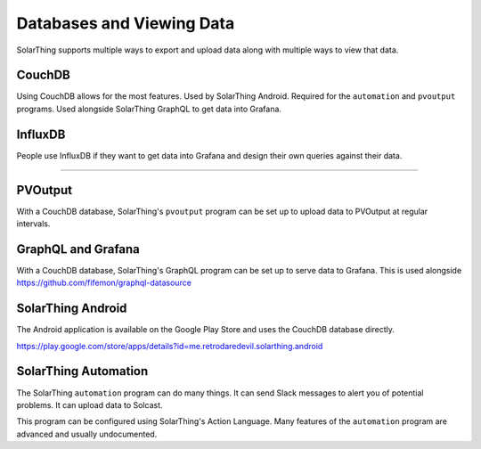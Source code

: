Databases and Viewing Data
=======================================

SolarThing supports multiple ways to export and upload data along with multiple ways to view that data.

CouchDB
-------
Using CouchDB allows for the most features. Used by SolarThing Android. Required for the ``automation`` and ``pvoutput`` programs.
Used alongside SolarThing GraphQL to get data into Grafana.


InfluxDB
--------
People use InfluxDB if they want to get data into Grafana and design their own queries against their data.


--------


PVOutput
--------

With a CouchDB database, SolarThing's ``pvoutput`` program can be set up to upload data to PVOutput at regular intervals.


GraphQL and Grafana
-------------------

With a CouchDB database, SolarThing's GraphQL program can be set up to serve data to Grafana. This is used alongside https://github.com/fifemon/graphql-datasource


SolarThing Android
------------------

The Android application is available on the Google Play Store and uses the CouchDB database directly.

https://play.google.com/store/apps/details?id=me.retrodaredevil.solarthing.android


SolarThing Automation
---------------------

The SolarThing ``automation`` program can do many things. It can send Slack messages to alert you of potential problems.
It can upload data to Solcast.

This program can be configured using SolarThing's Action Language. Many features of the ``automation`` program are advanced and usually undocumented.
